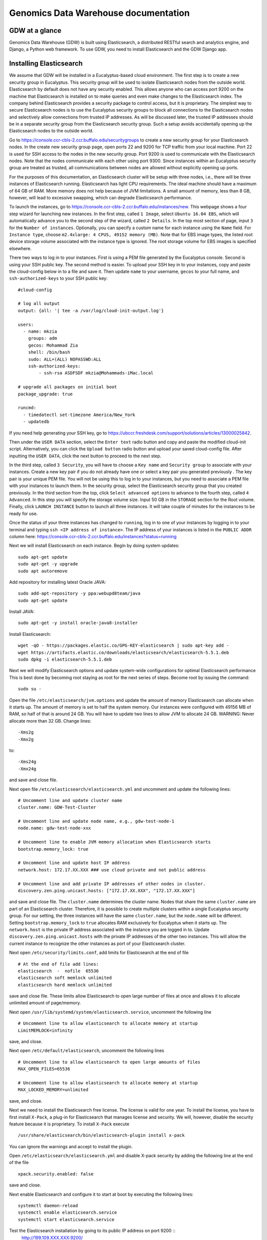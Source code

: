 =================================================
Genomics Data Warehouse documentation
=================================================

GDW at a glance
==========================
Genomics Data Warehouse (GDW) is built using Elasticsearch, a distributed RESTful search and analytics engine,
and Django, a Python web framework. To use GDW, you need to install Elasticsearch and the GDW Django app.

Installing Elasticsearch
==========================
We assume that GDW will be installed in a Eucalyptus-based cloud environment. The first step is to create a new security group in Eucalyptus. This security group will be used to isolate Elasticsearch nodes from the outside world. Elasticsearch by default does not have any security enabled. This allows anyone who can access port 9200 on the machine that Elasticsearch is installed on to make queries and even make changes to the Elasticsearch index. The company behind Elasticsearch provides a security package to control access, but it is proprietary. The simplest way to secure Elasticsearch nodes is to use the Eucalyptus security groups to block all connections to the Elasticsearch nodes and selectively allow connections from trusted IP addresses. As will be discussed later, the trusted IP addresses should be in a separate security group from the Elasticsearch security group. Such a setup avoids accidentally opening up the Elasticsearch nodes to the outside world.

Go to https://console.ccr-cbls-2.ccr.buffalo.edu/securitygroups to create a new security group for your Elasticsearch nodes. In the create new security group page, open ports 22 and 9200 for TCP traffic from your local machine. Port 22 is used for SSH access to the nodes in the new security group. Port 9200 is used to communicate with the Elasticsearch nodes. Note that the nodes communicate with each other using port 9300. Since instances within an Eucalyptus security group are treated as trusted, all communications between nodes are allowed without explicitly opening up ports.

For the purposes of this documentation, an Elasticsearch cluster will be setup with three nodes, i.e., there will be three instances of Elasticsearch running. Elasticsearch has light CPU requirements. The ideal machine should have a maximum of 64 GB of RAM. More memory does not help because of JVM limitations. A small amount of memory, less than 8 GB, however, will lead to excessive swapping, which can degrade Elasticsearch performance.

To launch the instances, go to https://console.ccr-cbls-2.ccr.buffalo.edu/instances/new. This webpage shows a four step wizard for launching new instances. In the first step, called ``1 Image``, select ``Ubuntu 16.04 EBS``, which will automatically advance you to the second step of the wizard, called ``2 Details``. In the top most section of page, input ``3`` for the ``Number of instances``. Optionally, you can specify a custom name for each instance using the ``Name`` field. For ``Instance type``, choose ``m2.4xlarge: 4 CPUS, 49152 memory (MB)``. Note that for EBS image types, the listed
root device storage volume associated with the instance type is ignored. The root storage volume for EBS images is specified elsewhere.

There two ways to log in to your instances. First is using a PEM file generated by the Eucalyptus console. Second is using your SSH public key. The second method is easier. To upload your SSH key in to your instances, copy and paste the cloud-config below in to a file and save it. Then update ``name`` to your username, ``gecos`` to your full name, and ``ssh-authorized-keys`` to your SSH public key::

    #cloud-config

    # log all output
    output: {all: '| tee -a /var/log/cloud-init-output.log'}

    users:
      - name: mkzia
        groups: adm
        gecos: Mohammad Zia
        shell: /bin/bash
        sudo: ALL=(ALL) NOPASSWD:ALL
        ssh-authorized-keys:
            - ssh-rsa ASDFSDF mkzia@Mohammads-iMac.local

    # upgrade all packages on initial boot
    package_upgrade: true

    runcmd:
      - timedatectl set-timezone America/New_York
      - updatedb

If you need help generating your SSH key, go to https://ubccr.freshdesk.com/support/solutions/articles/13000025842.

Then under the ``USER DATA`` section, select the ``Enter text`` radio button and copy and paste the modified cloud-init script. Alternatively, you can click the ``Upload button`` radio button and upload your saved cloud-config file. After inputting the ``USER DATA``, click the next button to proceed to the next step.

In the third step, called ``3 Security``, you will have to choose a ``Key name`` and ``Security group`` to associate with your instances. Create a new key pair if you do not already have one or select a key pair you generated previously . The key pair is your unique PEM file. You will not be using this to log in to your instances, but you need to associate a PEM file with your instances to launch them. In the security group, select the Elasticsearch security group that you created previously. In the third section from the top, click ``Select advanced options`` to advance to the fourth step, called ``4 Advanced``. In this step you will specify the storage volume size. Input 50 GB in the ``STORAGE`` section for the Root volume. Finally, click ``LAUNCH INSTANCE`` button to launch all three instances. It will take couple of minutes for the instances to be ready for use.

Once the status of your three instances has changed to ``running``, log in to one of your instances by logging in to your terminal and typing ``ssh <IP address of instance>``.  The IP address of your instances is listed in the ``PUBLIC ADDR``
column here: https://console.ccr-cbls-2.ccr.buffalo.edu/instances?status=running

Next we will install Elasticsearch on each instance. Begin by doing system updates::

    sudo apt-get update
    sudo apt-get -y upgrade
    sudo apt autoremove

Add repository for installing latest Oracle JAVA::

    sudo add-apt-repository -y ppa:webupd8team/java
    sudo apt-get update

Install JAVA::

    sudo apt-get -y install oracle-java8-installer

Install Elasticsearch::

    wget -qO - https://packages.elastic.co/GPG-KEY-elasticsearch | sudo apt-key add -
    wget https://artifacts.elastic.co/downloads/elasticsearch/elasticsearch-5.5.1.deb
    sudo dpkg -i elasticsearch-5.5.1.deb

Next we will modify Elasticsearch options and update system-wide configurations for optimal Elasticsearch performance
This is best done by becoming root staying as root for the next series of steps. Become root by issuing the command::

    sudo su -

Open the file ``/etc/elasticsearch/jvm.options`` and update the amount of memory Elasticsearch can allocate when it starts up. The amount of memory is set to half the system memory. Our instances were configured with 49156 MB of RAM, so half of that is around 24 GB. You will have to update two lines to allow JVM to allocate 24 GB. WARNING: Never allocate more than 32 GB.
Change lines::

    -Xms2g
    -Xmx2g

to::

    -Xms24g
    -Xmx24g

and save and close file.

Next open file ``/etc/elasticsearch/elasticsearch.yml`` and uncomment and update the following lines::

    # Uncomment line and update cluster name
    cluster.name: GDW-Test-Cluster

    # Uncomment line and update node name, e.g., gdw-test-node-1
    node.name: gdw-test-node-xxx

    # Uncomment line to enable JVM memory allocation when Elasticsearch starts
    bootstrap.memory_lock: true

    # Uncomment line and update host IP address
    network.host: 172.17.XX.XXX ### use cloud private and not public address

    # Uncomment line and add private IP addresses of other nodes in cluster.
    discovery.zen.ping.unicast.hosts: ["172.17.XX.XXX", "172.17.XX.XXX"]


and save and close file. The ``cluster.name`` determines the cluster name. Nodes that share the same ``cluster.name`` are part of an Elasticsearch cluster. Therefore, it is possible to create multiple clusters within a single Eucalyptus security group. For our setting, the three instances will have the same ``cluster.name``, but the ``node.name`` will be different.
Setting ``bootstrap.memory_lock`` to ``true`` allocates RAM exclusively for Eucalyptus when it starts up. The ``network.host`` is the private IP address associated with the instance you are logged in to. Update ``discovery.zen.ping.unicast.hosts``
with the private IP addresses of the other two instances. This will allow the current instance to recognize the other instances as port of your Elasticsearch cluster.


Next open ``/etc/security/limits.conf``, add limits for Elasticsearch at the end of file ::

    # At the end of file add lines:
    elasticsearch  -  nofile  65536
    elasticsearch soft memlock unlimited
    elasticsearch hard memlock unlimited

save and close file. These limits allow Elasticsearch to open large number of files at once and allows it to allocate unlimited amount of page/memory.

Next open ``/usr/lib/systemd/system/elasticsearch.service``, uncomment the following line ::

    # Uncomment line to allow elasticsearch to allocate memory at startup
    LimitMEMLOCK=infinity

save, and close.

Next open ``/etc/default/elasticsearch``, uncomment the following lines ::

    # Uncomment line to allow elasticsearch to open large amounts of files
    MAX_OPEN_FILES=65536

    # Uncomment line to allow elasticsearch to allocate memory at startup
    MAX_LOCKED_MEMORY=unlimited

save, and close.

Next we need to install the Elasticsearch free license. The license is valid for one year. To install the license,
you have to first install ``X-Pack``, a plug-in for Elasticsearch that manages license and security. We will, however, disable the security feature because it is proprietary. To install ``X-Pack`` execute ::

    /usr/share/elasticsearch/bin/elasticsearch-plugin install x-pack

You can ignore the warnings and accept to install the plugin.

Open ``/etc/elasticsearch/elasticsearch.yml`` and disable X-pack security by adding the following line at the end of the file ::

    xpack.security.enabled: false

save and close.

Next enable Elasticsearch and configure it to start at boot by executing the following lines::

    systemctl daemon-reload
    systemctl enable elasticsearch.service
    systemctl start elasticsearch.service

Test the Elasticsearch installation by going to its public IP address on port 9200 ::
    http://199.109.XXX.XXX:9200/

To get the free/basic Elasicsearch license, register at https://register.elastic.co/. You should receive an email pointing
to a website from which you can download the license to your local machine. Select the license for version 5.X. To install the license, you have to send the license to an Elasticsearch instance twice. In your shell, change to the directory on your local machine where the JSON license file is saved. Send the license file to the Elasicsearch instance using CURL from your local machine as follows ::

    curl -XPUT 'http://199.109.XXX.XXX:9200/_xpack/license' -d @mohammad-zia-ff462980-7da1-44ce-99f4-26e2952e43fc-v5.json

where you should update the IP address to match your Elasticsearch instance and after the `@` should be the name of your license file. You should receive a message as follows ::

    {"acknowledged":false,"license_status":"valid","acknowledge":{"message":"This license update requires acknowledgement. To acknowledge the license, please read the following messages and update the license again, this time with the \"acknowledge=true\" parameter:","watcher":["Watcher will be disabled"],"security":["The following X-Pack security functionality will be disabled: authentication, authorization, ip filtering, and auditing. Please restart your node after applying the license.","Field and document level access control will be disabled.","Custom realms will be ignored."],"monitoring":["Multi-cluster support is disabled for clusters with [BASIC] license. If you are\nrunning multiple clusters, users won't be able to access the clusters with\n[BASIC] licenses from within a single X-Pack Kibana instance. You will have to deploy a\nseparate and dedicated X-pack Kibana instance for each [BASIC] cluster you wish to monitor.","Automatic index cleanup is locked to 7 days for clusters with [BASIC] license."],"graph":["Graph will be disabled"]}}

Send the license again, but this time with acknowledgment::

    curl -XPUT 'http://199.109.XXX.XXX:9200/_xpack/license?acknowledge=true' -d @mohammad-zia-ff462980-7da1-44ce-99f4-26e2952e43fc-v5.json

Check that the license was installed by going to http://199.109.XXX.XXX:9200/_xpack/license. You should see something like::

    {
      "license" : {
        "status" : "active",
        "uid" : "ff462980-7da1-44ce-99f4-26e2952e43fc",
        "type" : "basic",
        "issue_date" : "2017-02-27T00:00:00.000Z",
        "issue_date_in_millis" : 1488153600000,
        "expiry_date" : "2018-02-27T23:59:59.999Z",
        "expiry_date_in_millis" : 1519775999999,
        "max_nodes" : 100,
        "issued_to" : "Mohammad Zia (University at Buffalo)",
        "issuer" : "Web Form",
        "start_date_in_millis" : 1488153600000
      }
    }

You should reboot the system to make sure that Elasticsearch is enabled at boot time. Up to this point you should have one instance of Elasticsearch running. You should now repeat all steps on the other two nodes in the cluster except for installing the license. The license only needs to be installed on one node of the cluster. Finally check the status of the
cluster by going to::

    http://199.109.XXX.XXX:9200/_cluster/health?pretty=true

you should see ``"number_of_data_nodes" : 3`` ::

    {
      "cluster_name" : "GDW-Test-Cluster",
      "status" : "green",
      "timed_out" : false,
      "number_of_nodes" : 3,
      "number_of_data_nodes" : 3,
      "active_primary_shards" : 3,
      "active_shards" : 6,
      "relocating_shards" : 1,
      "initializing_shards" : 0,
      "unassigned_shards" : 0,
      "delayed_unassigned_shards" : 0,
      "number_of_pending_tasks" : 0,
      "number_of_in_flight_fetch" : 0,
      "task_max_waiting_in_queue_millis" : 0,
      "active_shards_percent_as_number" : 100.0
    }

This completes the installation of Elasticsearch.

.. raw:: latex

    \newpage

Installation checklist for Elasticsearch
=================================================
- [ ] Create a new security group in Eucalyptus for the Elasticsearch nodes
- [ ] Open ports 22 and 9200 to TCP traffic from your local machine in the new security group
- [ ] Launch three instances with new security group
    - [ ] Select Ubuntu 16.04 EBS for image type
    - [ ] Choose ``m2.4xlarge: 4 CPUs, 49152 memory (MB)`` for instance type
    - [ ] Use updated cloud-init script to automate SSH login for your user
    - [ ] Specify storage volume
- [ ] Install Elasticsearch on each instance
    - [ ] Log in
    - [ ] Do system update
    - [ ] Add JAVA repository and update apt-get
    - [ ] Download and install Java and Elasticsearch
- [ ] Configure Elasticsearch
    - [ ] Become root `` sudo su - ``
    - [ ] Edit ``/etc/elasticsearch/jvm.options``
    - [ ] Edit ``/etc/elasticsearch/elasticsearch.yml``
    - [ ] Edit ``etc/security/limits.conf``
    - [ ] Edit ``/usr/lib/systemd/system/elasticsearch.service``
    - [ ] Edit ``/etc/default/elasticsearch``
    - [ ] Install ``X-pack``
    - [ ] Disable ``X-pack`` security in ``/etc/elasticsearch/elasticsearch.yml``
    - [ ] Enable Elasticsearch at boot
    - [ ] Register for license
    - [ ] Install license * only install on one instance of the cluster


.. raw:: latex

    \newpage


Installing Genomics Data Warehouse
======================================
First create a new security group in Eucalyptus for the GDW application instance. Open ports 22 and 8000 to TCP traffic from your local machine. Port 22 will be used to access your new instance and port 8000 will run the development instance of GDW. Launch one new instance of image type Ubuntu 16.04 EBS, instance type ``c1.medium: 4 CPUs, 16384 memory (MB)``, and root storage volume of at least 40 GB. You can use the previously modified cloud-init script to automate SSH login to the GDW application instance.

Use the same key pair you used for the Elasticsearch nodes, but this time, use the new GDW application security group instead of the Elasticsearch security group. (The Eucalyptus UI may pre-populate the security group list with your Elasticsearch security group – delete it from the list if so.)

Next, allow TCP traffic access to port 9200 in the Elasticsearch security group that you created previously from your new instance's IP address. You need to use the Public IP address. 

GDW is built on top of Django. Django requires Python. The best way to
install Django is to first create a virtualenv, and then install all the
required python packages in the virtualenv using ``pip``. This setup ensures complete isolation of your python installation from the system-wide installation. Note that GDW requires Python version 3.5 because python-memcached only supports Python version upto 3.5. Begin by installing python3 virtual environment, which is not installed by default::

    sudo apt-get install python3-venv


Clone the GDW repository in to your GDW instance::

    git clone https://github.com/ubccr/GDW.git

Change in to to GDW directory ::

    cd GDW

Install the python virtual environment ::

    python3.5 -m venv env

Activate the newly created virtual environment ::

    source env/bin/activate

Install the python packages required for GDW, you can ignore the warning messages ::

     pip install -r requirements.txt

GDW uses memcached to speed up form loading. Install memcached::

    sudo apt-get install memcached

Create the database tables associated with the app and some default values by executing ::

    python manage.py makemigrations msea news pybamview search
    python manage.py migrate
    python manage.py import_es_settings

Create a superuser who can log in to the admin site::

    python manage.py createsuperuser

Open gdw/settings.py and add the instance's Public IP address in the allowed hosts list::

    ALLOWED_HOSTS = ['PUT PUBLIC IP HERE']

save and close file.

Start the development server using the private IP address::

    python manage.py runserver 172.17.XX.XXX:8000

Navigate to the public IP address, port 8000, of your instance and the GDW website should be running. Most of the functionality
will be broken because there is no connection with the Elasticsearch database. You can stop the development server using
``CTRL + c``. Note that the the manage.py commands also have to be run inside the virtualenv.

.. raw:: latex

    \newpage

Installation checklist for Genomics Data Warehouse
====================================================
- [ ] Create a new security group for the GDW application in Eucalyptus
- [ ] Open ports 22 and 8000 to TCP traffic from your local machine in the new security group
- [ ] Launch one instance with new security group
    - [ ] Select Ubuntu 16.04 EBS for image type
    - [ ] Choose ``c1.medium: 4 CPUs, 16384 memory (MB)`` for instance type
    - [ ] Use updated cloud-init script to automate SSH login for your user
    - [ ] Specify storage volume, at least 40 GB
- [ ] Open port 9200 in the Elasticsearch security group for TCP traffic from the public IP address of your new instance
- [ ] Install Anaconda
- [ ] Create new Python virtualenv and activate it
- [ ] Clone GDW repository
- [ ] Install the requirements via ``pip``
- [ ] Create database tables and import default settings
- [ ] Create superuser
- [ ] Start Dev Instance


.. raw:: latex

    \newpage

Getting familiar with Elasticsearch
=================================================
Now we will import some sample data into Elasticsearch in order to get familiar with it. Traverse to ``GDW/docs/example`` and open the file ``new_data.json``.
The file contains seven records that will be imported into Elasticsearch.
A sample JSON record is as follows::

    {
        "index": 0,
        "isActive": false,
        "balance": 3696.70,
        "age": 33,
        "eyeColor": "blue",
        "first": "Jeri",
        "last": "Strickland",
        "tag": [
          "aliquip",
          "reprehenderit",
          "cupidatat",
          "occaecat",
          "nostrud"
        ],
        "friend": [
          {
            "friend_id": 0,
            "friend_name": "Greta Henry"
          },
          {
            "friend_id": 1,
            "friend_name": "Macdonald Daniels"
          },
          {
            "friend_id": 2,
            "friend_name": "Blake Kemp"
          }
        ],
        "favoriteFruit": "strawberry"
    }

There are nine fields in each record. Note that the ``friend`` field is a nested field. Elasticsearch is a NoSQL database that stores
JSON documents. Before inserting new documents into Elasticsearch, you should define a ''mapping'' of the data. A mapping
is a description of the data that indicates to Elasticsearch how to store and query the data.  For example, if something is stored as a float, then Elasticsearch knows that range operators are allowed. If you do not define a mapping, Elasticsearch
can automatically guess the mapping, but this may not be optimal. To define a mapping, we will use the Python 3 API
for Elasticsearch. Make sure that Python virtual environment is activated and install the package ::

    pip install elasticsearch


The following is a possible mapping for the JSON shown previously::

    'properties': {
        'index':            {'type' : 'integer'},
        'isActive':         {'type' : 'keyword'},
        'balance':          {'type' : 'float'},
        'age':              {'type' : 'integer'},
        'eyeColor':         {'type' : 'keyword'},
        'first':            {'type' : 'keyword'},
        'last':             {'type' : 'keyword'},
        'tag':              {'type' : 'text'},
        'friend' : {
            'type' : 'nested',
            'properties' : {
                'friend_id':    {'type' : 'integer'},
                'friend_name':  {'type' : 'text'},
            }
        },
        'favoriteFruit':    {'type' : 'keyword'}
    }

The ``index`` and ``age`` fields are defined as integer. Likewise for the nested ``friend_id`` field. It is not a requirement of Elasticsearch that the name of nested fields begin with ``friend_``, i.e.,but it is a convention of GDW. The ``balance`` field
is defined as a float. The fields ``isActive``, ``eyeColor``, ``first``, ``last``, and ``favoriteFruit`` are defined as keyword.
Keyword mappings indicate to Elasticsearch that an exact match is required, meaning they are case sensitive and spaces are significant.
The ``tag`` and ``friend_name`` fields are defined as text. The default text analyzer for Elasticsearch converts all strings to lower case, splits on spaces and removes punctuation. As an example, `John Doe` will become `john` and `doe`, so searching on ``john`` or ``doe`` will return a hit, but not ``John`` or ``DOE``.

We will now put the mapping in Elasticsearch using ``create_index.py``. Open the file for editing. Update the IP Address
to an Elasticsearch node ::

    # Update the IP address
    es = elasticsearch.Elasticsearch(host="199.109.XXX.XX")

Now we will walk through the Python script and explain it.

``es = elasticsearch.Elasticsearch(host="199.109.XXX.XX")`` establishes a connection to your Elasticsearch cluster.

``INDEX_NAME = 'demo_mon'`` specifies the ``INDEX_NAME``. Index name in Elasticsearch is loosely equivalent to database name
in MySQL.

``type_name = 'demo_mon'`` specifies the ``type_name``. Type name in Elasticsearch is loosely equivalent to a table name, but
in Elasticsearch it is a name of a type of document that will be stored in an index. The subsequent conditional deletes
the index if it already exists. The following lines define the mapping previously discussed::

    mapping = {
        type_name: {
            'properties': {
                'index':            {'type' : 'integer'},
                'isActive':         {'type' : 'keyword'},
                'balance':          {'type' : 'float'},
                'age':              {'type' : 'integer'},
                'eyeColor':         {'type' : 'keyword'},
                'first':            {'type' : 'keyword'},
                'last':             {'type' : 'keyword'},
                'tag':              {'type' : 'text'},
                'friend' : {
                    'type' : 'nested',
                    'properties' : {
                        'friend_id':    {'type' : 'integer'},
                        'friend_name':  {'type' : 'text'},
                    }
                },
                'favoriteFruit':    {'type' : 'keyword'}
            }
        }
    }


``es.indices.put_mapping(index=INDEX_NAME, doc_type=type_name, body=mapping)`` puts the mapping in Elasticsearch. Run the script
after updating the IP address to put the mapping into Elasticsearch. You can verify that the mapping has been put into Elasticsearch by going to http://199.109.XXX.XXX:9200/demo_mon/demo_mon/_mapping?pretty=true


Next open the file ``insert_index.py``. This script reads the data contained in ``new_data.json`` and inserts it in to Elasticsearch.
Run the script after updating the IP address. You can verify that the data has been imported by going to http://199.109.XXX.XXX:9200/demo_mon/demo_mon/_search?pretty=true. Now we will make some queries using Elasticsearch through the REST API.

For all the following scripts, update the IP address before running them. The scripts are located in ``GDW/docs/example``
Execute ``bash query1.es`` to find all the active users.  ::

    curl -XGET 'http://199.109.XXX.XXX:9200/demo_mon/demo_mon/_search?pretty=true' -d '
    {
        "query": {
            "bool": {
                "filter": [{"term": {"isActive": "true"}}]}},
        "size": 1000
    }
    '

Execute ``bash query2.es`` to find all users whose age is greater than or equal to 26 ::

    curl -XGET 'http://199.109.XXX.XXX:9200/demo_mon/demo_mon/_search?pretty=true' -d '
    {
        "query": {
            "range" : {
                "age" : {
                    "gte" : 26
                }
            }
        }
    }
    '

Execute ``bash query3.es`` to find users with friend named `tanner` ::

    curl -XGET 'http://199.109.XXX.XXX:9200/demo_mon/demo_mon/_search?pretty=true' -d '
    {
        "query": {
            "nested" : {
                "path" : "friend",
                "query" : {
                    "bool" : {
                        "filter" : { "term" : {"friend.friend_name" : "tanner"} }
                    }
                }
            }
        }
    }
    '

Notice that the whole JSON document is returned along with the other nested friends and not just `tanner`. This is how Elasticsearch works. GDW
filters the irrelevant nested terms.  As you can see, the search query string can become
unwieldy. Next we will learn how to create a GUI in GDW to make queries with Elasticsearch convenient.

Building the GDW Web User Interface
============================================
Basically GDW provides a web-based user interface (UI) to make Elasticsearch queries. There are two ways to build the UI.
First, by logging in to the GDW admin site and building the UI by clicking through it. This is quite flexible,
but can become very tedious. Second, by programmatically building the UI by reading a JSON file that defines the
fields of the UI. Both ways will be described to make you familiar with how GDW works. They are complementary
because in practice the UI is initially built programmatically and then modified and tweaked using the GDW admin
site. We begin by showing you how to build the UI using the GDW admin site.

Before you can begin building the UI, you need to become familiar with how its components are organized.

.. _component_1:
.. figure:: images/component_1.png
   :scale: 75 %
   :alt: UI components 1

   Figure shows the components that make up the web-based user interface (UI) of GDW. Filter fields, example `Variant Name`,
   are put inside panels, example `Variant Related Information`. Panels are put inside a tab, example `Simple`.
   Tabs are associated with a dataset. Datasets are associated with a study.


Figure :numref:`component_1` shows the components of the UI. Fields used for filtering are put inside a panel. Panels are used to
logically group filter fields. Panels can also also contain sub-panels that in turn can contain filter fields.
Sub-panels allows further grouping of filter fields within a panel. Figure :numref:`component_2` shows an example of a
sub-panel. Panels themselves are put inside a tab. Tabs can be used to separate panels into different groups such
as `basic` and `advanced` search fields.

.. _component_2:
.. figure:: images/component_2.png
   :scale: 75 %
   :alt: UI components 2

   Figure shows an example of how sub-panels can be used to further organize filter fields with a panel.


GDW allows a user to select which fields they want to display in the search results. This allows a user to include more,
less, or different fields in the search results than the ones used for searching. The result fields are called
`attributes` – we are selecting the attributes of the filtered data that we want to see. Attribute fields are organized in a
similar manner to filter fields. Attribute fields are placed inside panels to logically group them. Panels can contain
sub-panels. Panels are placed inside tabs. Both the filter and attribute tabs are associated with
a dataset. Datasets are associated with a study. Finally, a study can contain multiple datasets.

Adding study, dataset, and search options
--------------------------------------------
To begin building the UI, log in to the admin site by going to http://199.109.XXX.XXX:8000/admin. Make sure that
the development server is running. Use the username and password that you used to create the ``superuser``. First we will
add a new study by clicking the ``+ Add`` button next to ``Studies``, see Figure :numref:`add_study`. In the ``Add Study``
page, see Figure :numref:`add_study_page`, specify a name for the study. You can also add a description, but this is
optional as indicated by the non-bold text label. Hit the save button to create the study. Click on the `home` link in
the breadcrumb navigation to return to the admin home page.

.. _add_study:
.. figure:: images/add_study.png
   :scale: 75 %
   :alt: Add Study

   Figure shows the ``+ Add`` button that is used to add a new study.

.. _add_study_page:
.. figure:: images/add_study_page.png
   :scale: 75 %
   :alt: Add Study Page

   Figure shows the Add study page. This page is used to add and update a study.

Next we will add a dataset that is associated with the study that we just added. Click ``+ Add`` button next to
``Datasets``. Select the study that you just added from the drop down menu. Fill in the dataset name
and description field. Next fill in ``Es index name``, ``Es type name``, ``Es host``, and ``Es port``, which should be
`demo_mon`, `demo_mon`, the public IP address to the Elasticsearch node instance, and 9200, respectively. Check the
``is_public`` field to make the demo dataset accessible by all. The allowed groups field allows you to manage which
groups can access the dataset if you want to restrict access to the dataset. User permissions will be described
in detail later. Figure :numref:`add_dataset_page` shows the add dataset page with the fields filled.
Click on the `home` link in the breadcrumb navigation to return to the admin home page.

.. _add_dataset_page:
.. figure:: images/add_dataset_page.png
   :scale: 75 %
   :alt: Add Dataset Page

   Figure shows the add dataset page. This page is used to add and update a dataset.

Next we need to add search options for the dataset. A dataset can contain millions of documents. Displaying so
many results can cause rendering issues, so we use search options to limit the number of results that are shown to
400 documents. If you want to to fetch all the results, you can download them from the search results page.
To add the default search options,
click the ``+ Add`` button next to ``Search options``. Choose the dataset you just added and leave the other values
to the default and click SAVE. Figure :numref:`add_search_options_page` shows the page for adding searching options for a dataset.

.. _add_search_options_page:
.. figure:: images/add_search_options_page.png
   :scale: 75 %
   :alt: Add Search Options Page

   Figure shows the Add search options page. This page is used to add and update the search options associated with a
   dataset. Search options limit the number of results returned matching the search criteria.

Adding filter fields
---------------------------
Now we are ready to add filter fields. Currently GDW supports three types of forms for filter fields: ``CharField``,
``ChoiceField`` and ``MultipleChoiceField``. The ``CharField`` can use three types of form widget: ``TextInput``, ``TextArea``,
and ``UploadField``. The ``TextInput`` widget is a simple text input box that allows the user to search for a single term.
The ``TextArea`` is also a text input box but allows rows of terms. Finally, the ``UploadField`` uses the ``TextArea`` widget but with an extra upload button that allows users to select a file from which to populate the ``TextArea`` widget.
The ``TextArea`` and ``UploadField`` widgets allow users to search for multiple terms. The ``ChoiceField`` uses the ``Select`` widget
that renders a single-select drop down menu for selecting a single term to search for from a list of
choices. And the ``MultipleChoiceField`` field uses a ``SelectMultiple`` widget that renders a multi-select field to allow
users to select multiple terms to search for from a list of choices.

Click ``+ Add`` button next to the ``Filter Fields``. Select ``test_dataset`` for Dataset, fill in ``Display name``,
``Form type``, ``Widget type``, ``Es name``, ``Es data type``, and ``Es filter type``, ``Place in panel`` with
``First Name``, ``CharField``, ``TextArea``, ``first``, ``keyword``, ``filter_term``, and ``User Information``,
respectively. Hit save to create the field. Figure :numref:`add_filter_field_page` shows an example page for adding a filter field.

.. _add_filter_field_page:
.. figure:: images/add_filter_field_page.png
   :scale: 75 %
   :alt: Add Filter Field Page

   Figure shows the add filter field page.

The ``Display name`` field allows the user to specify the name that will be displayed as the text label for the filter
field. This name can be different from the name in Elasticsearch. The ``In line tooltip``
field allows the user to display a tooltip next to the display name. The ``Tooltip`` field allows the user to specify
a hover-over tooltip associated with the filter field. This can be used to guide the user and explain the filter field.
The ``Form type`` is one of the three form types that GDW currently supports. The ``Widget type`` is one of the five types
of Widget that GDW currently supports. The ``Es name`` is the name of field that will be searched in Elasticsearch.
The ``path`` field specifies the path of the filter field if it is a nested field. By convention, GDW expects that the path name
and an underscore be prefixed to the ``Es name`` of the nested filter field. For example, the nested ES field name
of ``friend_name`` has the path name of ``friend``. The ``Es data type`` field specifies what Elasticsearch data type
the field is such as integer, float, keyword or text. ``Es text analyzer`` specifics the Elasticsearch text analyzer to use
if the ``Es data type`` is set to text. See https://www.elastic.co/guide/en/elasticsearch/reference/current/analysis-analyzers.html
for details about the various analyzers.
The ``Es filter type`` field allows the user to specify which Elasticsearch type query to use. The ``Place in panel``
is used internally by GDW for properly displaying the available filter fields for a given dataset. It should be the
``display_name`` of the panel the filter field is associated with. Finally, the ``Is visible`` field is  used to show or hide
filter fields. Table 1 explains the query types. Not all queries that Elasticsearch can do are currently supported by GDW.

.. tabularcolumns:: |J|J|

===========================  ===========================================================================================
Es filter type               When to use
===========================  ===========================================================================================
filter_term                  To find documents that contain the exact term specified
filter_terms                 To find documents that contain at least one of the exact terms specified
nested_filter_term           To find documents that contain the exact term specified in a nested field
nested_filter_terms          To find documents that contain at least one of the terms specified in a nested field
filter_range_gte             To find documents with values greater than or equal to specified
filter_range_gt              To find documents with values greater than specified
filter_range_lte             To find documents with values less than or equal to specified
filter_range_lt              To find documents with values less than specified
nested_filter_range_gte      To find documents with values greater than or equal to specified in a nested field
filter_exists                To find documents in which the field specified exists
must_not_exists              To find documents in which the field specified does not exist
nested_filter_exists         To find documents in which the nested field specified exists
===========================  ===========================================================================================

Using the information in table 2, create the remaining filter fields. Figure :numref:`all_filter_fields_listed` shows what the admin site should look after adding the 13 fields. Note that the dataset for all the filter fields is ``test_dataset``.

+----------------+-----------------+---------------------+----------------+---------------+--------+--------------+--------------------+---------------------+
| Display name   | in line tooltip | Form type           | Widget Type    | ES Name       | Path   | ES Data Type | ES Filter Type     | Place in Panel      |
+================+=================+=====================+================+===============+========+==============+====================+=====================+
| First Name     |                 | CharField           | Textinput      | first         |        | keyword      | filter_term        | User Information    |
+----------------+-----------------+---------------------+----------------+---------------+--------+--------------+--------------------+---------------------+
| Index          |                 | CharField           | Textinput      | index         |        | integer      | filter_term        | User Information    |
+----------------+-----------------+---------------------+----------------+---------------+--------+--------------+--------------------+---------------------+
| Last Name      |                 | CharField           | Textinput      | last          |        | keyword      | filter_term        | User Information    |
+----------------+-----------------+---------------------+----------------+---------------+--------+--------------+--------------------+---------------------+
| Age            | (<=)            | CharField           | Textinput      | age           |        | integer      | filter_range_lte   | User Information    |
+----------------+-----------------+---------------------+----------------+---------------+--------+--------------+--------------------+---------------------+
| Age            | (>=)            | CharField           | Textinput      | age           |        | integer      | filter_range_gte   | User Information    |
+----------------+-----------------+---------------------+----------------+---------------+--------+--------------+--------------------+---------------------+
| Is Active      |                 | ChoiceField         | Select         | isActive      |        | keyword      | filter_term        | Account Information |
+----------------+-----------------+---------------------+----------------+---------------+--------+--------------+--------------------+---------------------+
| Balance        | (<=)            | CharField           | Textinput      | balance       |        | float        | filter_range_lte   | Account Information |
+----------------+-----------------+---------------------+----------------+---------------+--------+--------------+--------------------+---------------------+
| Balance        | (>=)            | CharField           | Textinput      | balance       |        | float        | filter_range_gte   | Account Information |
+----------------+-----------------+---------------------+----------------+---------------+--------+--------------+--------------------+---------------------+
| Favorite Fruit |                 | CharField           | Textinput      | favoriteFruit |        | keyword      | filter_term        | Other Information   |
+----------------+-----------------+---------------------+----------------+---------------+--------+--------------+--------------------+---------------------+
| Eye Color      |                 | MultipleChoiceField | SelectMultiple | eyeColor      |        | keyword      | filter_terms       | Other Information   |
+----------------+-----------------+---------------------+----------------+---------------+--------+--------------+--------------------+---------------------+
| Tag            |                 | CharField           | Textinput      | tag           |        | text         | filter_term        | Other Information   |
+----------------+-----------------+---------------------+----------------+---------------+--------+--------------+--------------------+---------------------+
| Friend ID      |                 | CharField           | Textinput      | friend_id     | friend | integer      | nested_filter_term | Other Information   |
+----------------+-----------------+---------------------+----------------+---------------+--------+--------------+--------------------+---------------------+
| Friend Name    |                 | CharField           | Textinput      | friend_name   | friend | text         | nested_filter_term | Other Information   |
+----------------+-----------------+---------------------+----------------+---------------+--------+--------------+--------------------+---------------------+

.. _all_filter_fields_listed:
.. figure:: images/all_filter_fields_listed.png
   :scale: 75 %
   :alt: All Filter Fields Listed

   Figure shows all the filter fields in the admin site.

``ChoiceField`` and ``MultipleChoiceField`` require that you specify choices for them. Click the ``+ Add`` next to the
``Filter Choice Fields``. Click the search (magnifying glass) icon to open a another window from which you will choose ``Is Active (test-dataset)`` for Filter field. This will automatically put the ID of the chosen field in the filter field. Next specify the value ``true`` and hit save.
Figure :numref:`add_filter_field_choice` shows an example add filter field choice page.

.. _add_filter_field_choice:
.. figure:: images/add_filter_field_choice.png
   :scale: 75 %
   :alt: Add Filter Field Choice Page

   Figure shows an example of an add filter choice field page. Single and multiple select choice fields require that you specify
   the choices. This page is used to add choices.

Next add the value ``false`` for ``Is Active (test-dataset)``. Similarly for ``Eye Color (test_dataset)`` add the colors
``brown``, ``blue``, ``green``. Figure :numref:`all_filter_field_choices` shows what the admin site should look like
after adding five filter field choices.

.. _all_filter_field_choices:
.. figure:: images/all_filter_field_choices.png
   :scale: 75 %
   :alt: List Filter Filed Choices

   Figure shows what the admin site should look like after adding some filter field choice options.

Once the filter fields and filter field choices have been created, you now need to create three panels and a tab. Click
``+ Add`` next to ``Filter panels``. Choose ``test_dataset`` for Dataset and input ``User Information`` name and and hit save.
Figure :numref:`add_filter_panel` shows the add filter page.

.. _add_filter_panel:
.. figure:: images/all_filter_panel.png
   :scale: 75 %
   :alt: Add Filter Panel

   Figure shows an example of an add filter panel page.

After you hit save, you should see a page for selecting filter panel. This page should list only one name – ``User Information``.
Click on ``User Information``, which will lead you to a page to edit the new panel you created. Notice that this time
the ``Filter fields`` section has less options to select from, see Figure :numref:`edit_filter_panel`.

.. _edit_filter_panel:
.. figure:: images/edit_filter_panel.png
   :scale: 75 %
   :alt: Edit Filter Panel

   Figure shows an example of a change filter panel page with filtered lists of filter fields available for selection.

This is because when we created the filter fields, we specified ``Place in panel`` field. This field is used to filter the list of
available filter fields you can add to a panel, but
only after the panel has been created with a ``Name`` that matches the ``Place in panel`` field of a filter field. Check all the filter fields
and hit SAVE. Now create two more panels: ``Account Information`` and ``Other Information``. For both panels, first just create
the panels with the name only, not adding any filter fields to the panel. Then for the ``Account Information``, edit it after
it has been created and add the fields listed in the ``Filter fields``. For the ``Other Information`` panel, we will not add
the filter fields. Rather, we will first create subpanels and then associate the filter fields with them.

Click the ``+ Add`` next to ``Filter sub panels``. For ``Dataset`` select ``test_dataset``, for ``Filter panel`` select ``Other Information``,
for ``Name`` input ``Non-nested Fields`` and hit SAVE, see Figure :numref:`edit_filter_sub_panel`. In the sub panel to change page,
click ``Non-nested Fields`` panel to edit. Select ``Favorite Fruit``, ``Eye Color``, and ``Tag`` and hit SAVE, see Figure :numref:`edit_filter_sub_panel2`.

.. _edit_filter_sub_panel:
.. figure:: images/edit_filter_sub_panel.png
   :scale: 75 %
   :alt: Edit Filter subpanel without filtered list

   Figure shows an example of a change filter subpanel page without filtered lists of filter fields available for selection.

.. _edit_filter_sub_panel2:
.. figure:: images/edit_filter_sub_panel2.png
   :scale: 75 %
   :alt: Edit Filter subpanel

   Figure shows an example of a change filter subpanel page with filtered lists of filter fields available for selection.

Next create another subpanel called ``Nested Fields`` and click SAVE, and then add filter fields ``Friend ID`` and ``Friend Name``,
see Figure :numref:`edit_nested_panel`.

.. _edit_nested_panel:
.. figure:: images/edit_nested_panel.png
   :scale: 75 %
   :alt: Edit Filter subpanel with filtered list

   Figure shows an example of a change filter subpanel page with filtered lists of filter fields available for selection.

Finally, click ``+ Add`` next to ``Filter tabs``. Input ``Basic`` for name and select all three panels and hit SAVE, see
Figure :numref:`add_filter_tab` shows an example of the add filter tab page.

.. _add_filter_tab:
.. figure:: images/add_filter_tab.png
   :scale: 75 %
   :alt: List Filter Filed Choices

   Figure shows an example of the add filter tab page.

This completes the steps needed to add the filter fields. To recap, there are 7 steps for building the filter UI:

1. Add study
2. Add dataset
3. Add search options
4. Add filter fields
5. Add filter field choices if necessary
6. Add panels
7. Add subpanels if necessary
8. Add tab

Adding attribute fields
-----------------------------
Next we will add the attribute fields. Table 3 shows the information needed to create the attribute fields. Begin by
adding the attribute fields, then add new attribute tab, and finally add an attribute panel and put all the attribute fields in there.
Figure xxx shows what the admin site should like like after adding the the 11 attribute fields.
Note that you only need one field for age and balance.

.. _all_attribute_fields_listed:
.. figure:: images/all_attribute_fields_listed.png
   :scale: 75 %
   :alt: List Filter Filed Choices

   Figure shows an example of what the admin site should look like after adding all the attribute fields.

+----------------+---------------+--------+---------------------+
| Display Name   | ES Name       | path   | Place in Panel      |
+================+===============+========+=====================+
| First Name     | first         |        | User Information    |
+----------------+---------------+--------+---------------------+
| Last Name      | last          |        | User Information    |
+----------------+---------------+--------+---------------------+
| Age            | age           |        | User Information    |
+----------------+---------------+--------+---------------------+
| Index          | index         |        | User Information    |
+----------------+---------------+--------+---------------------+
| Is Active      | isActive      |        | Account Information |
+----------------+---------------+--------+---------------------+
| Balance        | balance       |        | Account Information |
+----------------+---------------+--------+---------------------+
| Eye Color      | eyeColor      |        | Other Information   |
+----------------+---------------+--------+---------------------+
| Tag            | tag           |        | Other Information   |
+----------------+---------------+--------+---------------------+
| Favorite Fruit | favoriteFruit |        | Other Information   |
+----------------+---------------+--------+---------------------+
| Friend ID      | friend_id     | friend | Other Information   |
+----------------+---------------+--------+---------------------+
| Friend Name    | friend_name   | friend | Other Information   |
+----------------+---------------+--------+---------------------+

The steps for building the attribute fields GUI, assuming that the study, dataset, and the search options have been
added, are:

1. Add attribute fields
2. Add panels
3. Add subpanels if necessary
4. Add tab

Figure :numref:`attribute_fields` shows the attribute fields.

.. _attribute_fields:
.. figure:: images/attribute_fields.png
   :scale: 75 %
   :alt: Attribute fields

   Figure shows all the attribute fields added

Now we can start using the GDW GUI to search.

Searching with GDW
=================================================
This section walks you through some search cases to make you familiar with GDW.

Age Search
-------------------------------------------
This use case shows how range filters work and how nested fields are displayed.
Go to http://199.109.xxx.xxx:8000/search/ and select 'test_study' for study and 'Test Dataset' for dataset and click
Next to proceed to the filter selection tab. In the Filter demo panel, enter 29 in the ``Age (>=)`` field. Click Next
to proceed to the attribute selection tab. Click Select All to select all the attribute fields. Uncheck the fields:
`Friend ID` and `Friend Name`. Click Search to search. The result fields are all sortable. You can download the results
using the Download button.

Let's modify the search criteria. Either click the Back button twice or the second circle tab to go back to the filter
tab. Specify 33 for `Age (<=)` and search again. Now all the results should be within age range [29-33]. Go back
to the attribute tab and select the `Friend ID` and `Friend Name` attribute fields and search. You will notice
that now some of the results are repeated. This is because each of the hits have a nested field that has three friends.
GDW is setup to expand the nested structures. This means that each element in the nested structure is combined with
the non-nested results to produce the final results. If there are multiple nested fields, then the final result
is a cross-product of the nested fields. So if there are two nested fields where the first nested fields has three
elements and the second nested field has two elements, this will result in six rows in the results.

Name Search
-------------------------------------------
This use case shows how the name search works and the way Elasticsearch works with strings. Go to
http://199.109.xxx.xxx:8000/search/ and select 'test_study' for study and 'Test Dataset' for dataset and click
Next to proceed to the filter selection tab. In the Filter demo panel, enter `Jeri` in the First name filter field. Click
Next to proceed to the attribute selection tab. Select all the attributes except the two friend attributes. Click Search
to search. You should see just one result. Lets modify this search and change the first name to `jeri`, making
the first name all lower case. Now if you search you should see no results. So what happened? If you remember,
when we defined the first name field in the Elasticsearch mapping, we defined it as a keyword type in Elasticsearch.
This means that Elasticsearch will do an exact match search, meaning the search is case sensitive.


Is Active Search
-------------------------------------------
This use case shows how a single select search works. Go to
http://199.109.xxx.xxx:8000/search/ and select 'test_study' for study and 'Test Dataset' for dataset and click
Next to proceed to the filter selection tab. In the Filter demo panel, select `true` for the ``Is Active`` field. Proceed
to the attribute field and select all the fields except the two friend fields and search. The results should only
show users that are active.

Eye Color Search
-------------------------------------------
This use case shows how a multiple select search works. Go to
http://199.109.xxx.xxx:8000/search/ and select 'test_study' for study and 'Test Dataset' for dataset and click
Next to proceed to the filter selection tab. In the Filter demo panel, select colors `blue` and 'green` for the
``Eye Color`` field. Proceed to the attribute field and select all the fields except the two friend fields and search.
The results should only show users that have blue or green eyes.

Friend Search
-------------------------------------------
This use case shows how nested fields work and discusses the current limitations of GDW. Go to 
http://199.109.xxx.xxx:8000/search/ and select 'test_study' for study and 'Test Dataset' for dataset and click
Next to proceed to the filter selection tab. In the Filter demo panel, enter `Greta` in the ``Friend Name``
field. Proceed to the attribute field and select all the fields and search. The results should show only one result.
This search is different from the previous name search that we did. Remember that when we defined the mapping for the
``Friend Name`` field we defined it as type `text`. This means that when Elasticsearch indexes the field,
it splits on spaces and converts strings to lowercase. So the name `Greta Henry` becomes [`greta`, `henry`].
But you can now search for `Greta Henry` using either the first or last name, irrespective of the case.


Rearrange Filter and Attribute Fields
-------------------------------------------
This use case shows how to rearrange the results and to rearrange the filter and attribute fields. Go to 
http://199.109.xxx.xxx:8000/search/ and select 'test_study' for study and 'Test Dataset' for dataset and click
Next to proceed to the filter selection tab. In the Filter demo panel, do not select anything. Proceed to the attribute
field and select all the fields except the two friends field and click Search to search. You should see eight results.
You can rearrange the columns in the result by managing the order of the attributes by dragging
the order of the attributes under the Summary div. Click search again to rearrange the results.
The rearranged results are also reflected in the Downloaded TSV file.

It is possible to rearrange the filter and attributes in the panels also. Log in to the GDW admin and select the filter
or attribute panel you want to rearrange. Drag and drop the fields to rearrange the order. Now when you
search the panels, the fields should be in the order you specified.


Programmatically building the Web User Interface
=================================================
By now you should be familiar with the components of the UI and how it is built using the GDW
admin site. Now we will show you how to do this programmatically. The UI is built by reading a JSON file that defines
for each data type its location in the UI.  The following JSON shows an example JSON for building a UI associated with the test dataset. ::

    {
      "index": {
        "filters": [
          {
            "display_text": "Index",
            "es_filter_type": "filter_term",
            "form_type": "CharField",
            "widget_type": "TextInput"
          }
        ],
        "panel": "User Information",
        "tab": "Simple"
      },
      "first": {
        "filters": [
          {
            "display_text": "First Name",
            "es_filter_type": "filter_term",
            "form_type": "CharField",
            "widget_type": "TextInput"
          }
        ],
        "panel": "User Information",
        "tab": "Simple"
      },
      "last": {
        "filters": [
          {
            "display_text": "Last Name",
            "es_filter_type": "filter_term",
            "form_type": "CharField",
            "widget_type": "TextInput"
          }
        ],
        "panel": "User Information",
        "tab": "Simple"
      },
      "age": {
        "filters": [
          {
            "display_text": "Age",
            "es_filter_type": "filter_range_lte",
            "form_type": "CharField",
            "in_line_tooltip": "(<=)",
            "widget_type": "TextInput"
          },
          {
            "display_text": "Age",
            "es_filter_type": "filter_range_gte",
            "form_type": "CharField",
            "in_line_tooltip": "(>=)",
            "widget_type": "TextInput"
          }
        ],
        "panel": "User Information",
        "tab": "Simple"
      },
      "isActive": {
        "filters": [
          {
            "display_text": "Is Active",
            "es_filter_type": "filter_term",
            "form_type": "ChoiceField",
            "widget_type": "Select",
            "values": "get_from_es()"
          }
        ],
        "panel": "Account Information",
        "tab": "Simple"
      },
      "balance": {
        "filters": [
          {
            "display_text": "Balance",
            "es_filter_type": "filter_range_lte",
            "form_type": "CharField",
            "widget_type": "TextInput",
            "in_line_tooltip": "(<=)"
          },
          {
            "display_text": "Balance",
            "es_filter_type": "filter_range_gte",
            "form_type": "CharField",
            "widget_type": "TextInput",
            "in_line_tooltip": "(>=)"
          }
        ],
        "panel": "Account Information",
        "tab": "Simple"
      },
      "favoriteFruit": {
        "filters": [
          {
            "display_text": "Favorite Fruit",
            "es_filter_type": "filter_term",
            "form_type": "CharField",
            "widget_type": "TextInput"
          }
        ],
        "panel": "Other Information",
        "sub_panel": "Non-nested Fields",
        "tab": "Simple"
      },
      "eyeColor": {
        "filters": [
          {
            "display_text": "Eye Color",
            "es_filter_type": "filter_terms",
            "form_type": "MultipleChoiceField",
            "widget_type": "SelectMultiple",
            "values": "get_from_es()"
          }
        ],
        "panel": "Other Information",
        "sub_panel": "Non-nested Fields",
        "tab": "Simple"
      },
      "tag": {
        "filters": [
          {
            "display_text": "Tag",
            "es_filter_type": "filter_term",
            "form_type": "CharField",
            "widget_type": "TextInput"
          }
        ],
        "panel": "Other Information",
        "sub_panel": "Non-nested Fields",
        "tab": "Simple"
      },
      "friend_id": {
        "filters": [
          {
            "display_text": "Friend ID",
            "es_filter_type": "nested_filter_term",
            "form_type": "CharField",
            "widget_type": "TextInput"
          }
        ],
        "panel": "Other Information",
        "sub_panel": "Nested Fields",
        "tab": "Simple"
      },
      "friend_name": {
        "filters": [
          {
            "display_text": "Friend Name",
            "es_filter_type": "nested_filter_term",
            "form_type": "CharField",
            "widget_type": "TextInput",
            "path": "friend"
          }
        ],
        "panel": "Other Information",
        "sub_panel": "Nested Fields",
        "tab": "Simple"
      }
    }



You should be familiar with all the properties except ``values`` for filter fields. The ``values`` property allows
you to define the values for single and multiple select fields. There are three ways to specify the values. First, as an
array of values. Second, by specifying ``get_from_es()``. This method will grab the first 1000 unique values from Elasticsearch.
Third, by specifying a valid Python string that when evaluated results in a Python list. To use this method, put
the Python string inside ``python_eval()``, for example, ::

    "values": "python_eval([str(n) for n in range(23)] + ['X', 'Y', 'MT'])"

When defining the filter fields, you do not need to specify the `Es data type`. This information is automatically fetched
from Elasticsearch based on the name of the field and path, if applicable. Note that ``age`` and ``balance`` have to two
filter fields associated with two range filter terms. Lastly, the attributes fields are automatically generated based on
filter fields.

To build the UI using the JSON file, run the following command after updating the hostname and the full path to the demo_gui.json file ::

   python manage.py create_gui_from_es_mapping --hostname 199.109.XXX.XXX --port 9200 --index demo_mon --type demo_mon --study test_study2 --dataset test_dataset2 --gui /home/XXX/GDW/docs/example/demo_gui.json


Now if you start the development server, you should see the newly created UI.


Annotating a VCF file using ANNOVAR:
============================================
This section will show you how to use GDW for searching an annotated VCF.

We will be using a publicly available VCF from the pilot phase of the 1000 genomes project. The download is ~580MB::

    wget ftp://ftp.1000genomes.ebi.ac.uk/vol1/ftp/pilot_data/paper_data_sets/a_map_of_human_variation/low_coverage/snps/CHBJPT.low_coverage.2010_09.genotypes.vcf.gz

We'll use the first 10,000 lines for the sake of expediency::

    less CHBJPT.low_coverage.2010_09.genotypes.vcf.gz  | head -10000 > CHBJPT.low_coverage.2010_09.genotypes.sample.vcf

Sign up to download ANNOVAR at http://www.openbioinformatics.org/annovar/annovar_download_form.php. Once you receive the download link in your email, wget the link then ``tar -xvzf annovar.latest.tar.gz`` to unpack it.

We now need to update our local ANNOVAR install with a few desired databases, so from your newly-unpacked annovar directory::

    perl annotate_variation.pl -buildver hg19 -downdb -webfrom annovar ensGene humandb/
    perl annotate_variation.pl -buildver hg19 -downdb -webfrom annovar clinvar_20150629 humandb/
    perl annotate_variation.pl -buildver hg19 -downdb -webfrom annovar dbnsfp30a humandb/

Now, run ANNOVAR on the small VCF we created::

    perl table_annovar.pl ../CHBJPT.low_coverage.2010_09.genotypes.sample.vcf ./humandb -buildver hg19 -out ../CHBJPT.low_coverage.2010_09.genotypes.sample -protocol refGene,ensGene,clinvar_20150629,dbnsfp30a -operation g,g,f,f -nastring . -vcfinput -remove


VCF files are imported into Elasticsearch in three steps. In the first step we inspect the VCF files to gather information about
what fields are available. From the ``GDW/utils`` folder run the following command::

    python inspect_vcf.py --index test_vcf --type test_vcf --vcf /<PATH>/CHBJPT.low_coverage.2010_09.genotypes.sample.hg19_multianno.vcf --labels None

The ``--index`` specifies the index name in which the VCF data will be stored. The ``--type`` specifies the document name inside the index in which the
data will be stored. The ``--vcf`` option specifies the full path to the VCF you annotated using ANNOVAR. The ``--labels`` field is used to label
the data. GDW currently supports two labels: `case` and `control`. Alternatively, you do not have to provide a label, which is what we have chosen.
Running the script will create an output called ``inspect_output_for_test_vcf_test_vcf.txt`` inside ``./es_scripts/``. This file contains
the information about the available fields.

Next we will create the Elasticsearch mapping automatically from ``inspect_output_for_test_vcf_test_vcf.txt``. Run the following command after updating
the IP address in the ``hostname`` option to an Elasticsearch instance::

    python prepare_elasticsearch_for_import.py --hostname 199.109.XXX.XXX --port 9200 --index test_vcf --type test_vcf --info es_scripts/inspect_output_for_test_vcf_test_vcf.txt

This will create two scripts in the ``./es_scripts``. The script ``create_index_test_vcf_and_put_mapping_test_vcf`` creates the index and puts the Elasticsearch
mapping for your document that will store the VCF information. The script ``delete_index_test_vcf.sh`` can be used to delete the index if needed. Run the 
following command to create the Elasticsearch index for your VCF data ::

    bash es_scripts/create_index_test_vcf_and_put_mapping_test_vcf.sh

Now we are ready to import the VCF file. From the ``GDW/utils`` folder run the following command after updating the IP address to your Elasticsearch instance
in the hostname option::

    python import_vcf.py --hostname 199.109.XXX.XXX --port 9200 --index test_vcf --type test_vcf --label None --vcf /<PATH>CHBJPT.low_coverage.2010_09.genotypes.sample.hg19_multianno.vcf --mapping es_scripts/inspect_output_for_test_vcf_test_vcf.txt --update False

Finally, we can automatically create the UI by running the following command from the base directory of GDW after updating the IP address to your Elasticsearch instance
in the hostname option::

  python manage.py create_gui_from_es_mapping --hostname 199.109.XXX.XXX --port 9200 --index test_vcf --type test_vcf --study test_vcf --dataset test_vcf --gui /<PATH>/<TO>/GDW/search/management/commands/data/vcf_field_gui_mapping.json

The ``--study`` and ``--dataset`` options specify the name of your study and dataset, respectively. The ``--gui`` options specifies the full path to a file that maps the Elasticsearch fields to UI components. After you run the command you will see some error messages. Those can be ignored. They tell you which Elasticsearch fields do not have a UI component specified in the mapping file.
